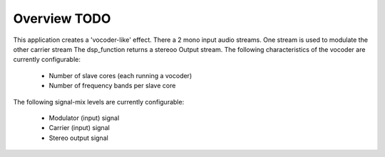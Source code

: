 Overview TODO
========

This application creates a 'vocoder-like' effect.
There a 2 mono input audio streams. One stream is used to modulate the other carrier stream
The dsp_function returns a  stereoo Output stream.
The following characteristics of the vocoder are currently configurable:

   * Number of slave cores (each running a vocoder)
   * Number of frequency bands per slave core

The following signal-mix levels are currently configurable:

   * Modulator (input) signal
   * Carrier (input) signal
   * Stereo output signal
